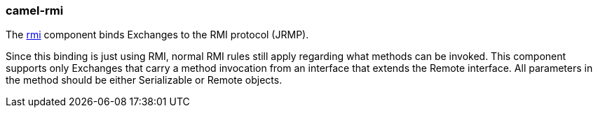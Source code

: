 ### camel-rmi

The https://github.com/apache/camel/blob/camel-{camel-version}/components/camel-rmi/src/main/docs/rmi-component.adoc[rmi,window=_blank] component binds Exchanges to the RMI protocol (JRMP).

Since this binding is just using RMI, normal RMI rules still apply regarding what methods can be invoked. This component supports only Exchanges that carry a method invocation from an interface that extends the Remote interface. All parameters in the method should be either Serializable or Remote objects.
